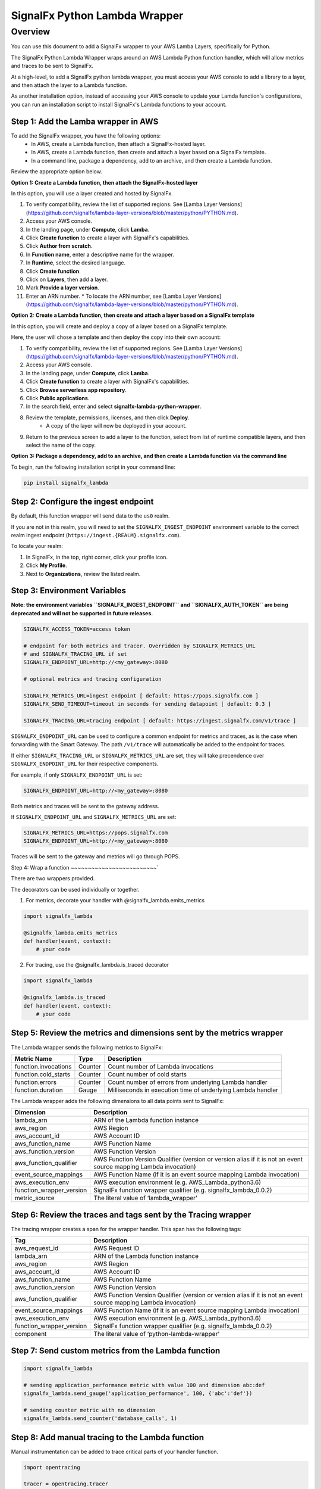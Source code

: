 SignalFx Python Lambda Wrapper
==============================

Overview
---------

You can use this document to add a SignalFx wrapper to your AWS Lamba Layers, specifically for Python. 

The SignalFx Python Lambda Wrapper wraps around an AWS Lambda Python function handler, which will allow metrics and traces to be sent to SignalFx.

At a high-level, to add a SignalFx python lambda wrapper, you must access your AWS console to add a library to a layer, and then attach the layer to a Lambda function. 

As another installation option, instead of accessing your AWS console to update your Lamda function's configurations, you can run an installation script to install SignalFx's Lambda functions to your account. 

Step 1: Add the Lamba wrapper in AWS
~~~~~~~~~~~~~~~~~~~~~~~~~~~~~~~~~~~~~

To add the SignalFx wrapper, you have the following options: 
   * In AWS, create a Lambda function, then attach a SignalFx-hosted layer. 
   * In AWS, create a Lambda function, then create and attach a layer based on a SignalFx template. 
   * In a command line, package a dependency, add to an archive, and then create a Lambda function. 
   
Review the appropriate option below. 

**Option 1: Create a Lambda function, then attach the SignalFx-hosted layer** 

In this option, you will use a layer created and hosted by SignalFx.

1. To verify compatibility, review the list of supported regions. See [Lamba Layer Versions](https://github.com/signalfx/lambda-layer-versions/blob/master/python/PYTHON.md).
2. Access your AWS console. 
3. In the landing page, under **Compute**, click **Lamba**.
4. Click **Create function** to create a layer with SignalFx's capabilities.
5. Click **Author from scratch**.
6. In **Function name**, enter a descriptive name for the wrapper. 
7. In **Runtime**, select the desired language.
8. Click **Create function**. 
9. Click on **Layers**, then add a layer.
10. Mark **Provide a layer version**.
11. Enter an ARN number. 
    * To locate the ARN number, see [Lamba Layer Versions](https://github.com/signalfx/lambda-layer-versions/blob/master/python/PYTHON.md).


**Option 2: Create a Lambda function, then create and attach a layer based on a SignalFx template** 

In this option, you will create and deploy a copy of a layer based on a SignalFx template.

Here, the user will chose a template and then deploy the copy into their own account:

1. To verify compatibility, review the list of supported regions. See [Lamba Layer Versions](https://github.com/signalfx/lambda-layer-versions/blob/master/python/PYTHON.md).
2. Access your AWS console. 
3. In the landing page, under **Compute**, click **Lamba**.
4. Click **Create function** to create a layer with SignalFx's capabilities.
5. Click **Browse serverless app repository**.
6. Click **Public applications**.
7. In the search field, enter and select **signalfx-lambda-python-wrapper**. 
8. Review the template, permissions, licenses, and then click **Deploy**. 
    * A copy of the layer will now be deployed in your account.
9. Return to the previous screen to add a layer to the function, select from list of runtime compatible layers, and then select the name of the copy.  

**Option 3: Package a dependency, add to an archive, and then create a Lambda function via the command line**

To begin, run the following installation script in your command line: 

.. code::

    pip install signalfx_lambda


Step 2: Configure the ingest endpoint
~~~~~~~~~~~~~~~~~~~~~~~~~~~~~~~~~~~~~

By default, this function wrapper will send data to the ``us0`` realm. 

If you are not in this realm, you will need to set the ``SIGNALFX_INGEST_ENDPOINT`` environment variable to the correct realm ingest endpoint (``https://ingest.{REALM}.signalfx.com``).

To locate your realm:

1. In SignalFx, in the top, right corner, click your profile icon.
2. Click **My Profile**.
3. Next to **Organizations**, review the listed realm.


Step 3: Environment Variables
~~~~~~~~~~~~~~~~~~~~~~~~~~~~~~~~

**Note: the environment variables ``SIGNALFX_INGEST_ENDPOINT`` and ``SIGNALFX_AUTH_TOKEN`` are being deprecated and will not be supported in future releases.**

.. code:: bash

    SIGNALFX_ACCESS_TOKEN=access token

    # endpoint for both metrics and tracer. Overridden by SIGNALFX_METRICS_URL
    # and SIGNALFX_TRACING_URL if set
    SIGNALFX_ENDPOINT_URL=http://<my_gateway>:8080

    # optional metrics and tracing configuration

    SIGNALFX_METRICS_URL=ingest endpoint [ default: https://pops.signalfx.com ]
    SIGNALFX_SEND_TIMEOUT=timeout in seconds for sending datapoint [ default: 0.3 ]

    SIGNALFX_TRACING_URL=tracing endpoint [ default: https://ingest.signalfx.com/v1/trace ]

``SIGNALFX_ENDPOINT_URL`` can be used to configure a common endpoint for metrics and
traces, as is the case when forwarding with the Smart Gateway. The path ``/v1/trace``
will automatically be added to the endpoint for traces.

If either ``SIGNALFX_TRACING_URL`` or ``SIGNALFX_METRICS_URL`` are set, they will take
precendence over ``SIGNALFX_ENDPOINT_URL`` for their respective components.

For example, if only ``SIGNALFX_ENDPOINT_URL`` is set:

.. code:: bash

    SIGNALFX_ENDPOINT_URL=http://<my_gateway>:8080

Both metrics and traces will be sent to the gateway address.

If ``SIGNALFX_ENDPOINT_URL`` and ``SIGNALFX_METRICS_URL`` are set:

.. code:: bash

    SIGNALFX_METRICS_URL=https://pops.signalfx.com
    SIGNALFX_ENDPOINT_URL=http://<my_gateway>:8080

Traces will be sent to the gateway and metrics will go through POPS.

Step 4: Wrap a function
~~~~~~~~~~~~~~~~~~~~~~~~~`

There are two wrappers provided.

The decorators can be used individually or together.

1. For metrics, decorate your handler with @signalfx_lambda.emits_metrics

.. code:: python

    import signalfx_lambda

    @signalfx_lambda.emits_metrics
    def handler(event, context):
        # your code

2. For tracing, use the @signalfx_lambda.is_traced decorator

.. code:: python

    import signalfx_lambda

    @signalfx_lambda.is_traced
    def handler(event, context):
        # your code


Step 5: Review the metrics and dimensions sent by the metrics wrapper
~~~~~~~~~~~~~~~~~~~~~~~~~~~~~~~~~~~~~~~~~~~~~~~~~~~~~~~~~~~~~~~~~~~~~~~

The Lambda wrapper sends the following metrics to SignalFx:

+-----------------------+-----------------------+-----------------------+
| Metric Name           | Type                  | Description           |
+=======================+=======================+=======================+
| function.invocations  | Counter               | Count number of       |
|                       |                       | Lambda invocations    |
+-----------------------+-----------------------+-----------------------+
| function.cold_starts  | Counter               | Count number of cold  |
|                       |                       | starts                |
+-----------------------+-----------------------+-----------------------+
| function.errors       | Counter               | Count number of       |
|                       |                       | errors from           |
|                       |                       | underlying Lambda     |
|                       |                       | handler               |
+-----------------------+-----------------------+-----------------------+
| function.duration     | Gauge                 | Milliseconds in       |
|                       |                       | execution time of     |
|                       |                       | underlying Lambda     |
|                       |                       | handler               |
+-----------------------+-----------------------+-----------------------+

The Lambda wrapper adds the following dimensions to all data points sent
to SignalFx:

+----------------------------------+----------------------------------+
| Dimension                        | Description                      |
+==================================+==================================+
| lambda_arn                       | ARN of the Lambda function       |
|                                  | instance                         |
+----------------------------------+----------------------------------+
| aws_region                       | AWS Region                       |
+----------------------------------+----------------------------------+
| aws_account_id                   | AWS Account ID                   |
+----------------------------------+----------------------------------+
| aws_function_name                | AWS Function Name                |
+----------------------------------+----------------------------------+
| aws_function_version             | AWS Function Version             |
+----------------------------------+----------------------------------+
| aws_function_qualifier           | AWS Function Version Qualifier   |
|                                  | (version or version alias if it  |
|                                  | is not an event source mapping   |
|                                  | Lambda invocation)               |
+----------------------------------+----------------------------------+
| event_source_mappings            | AWS Function Name (if it is an   |
|                                  | event source mapping Lambda      |
|                                  | invocation)                      |
+----------------------------------+----------------------------------+
| aws_execution_env                | AWS execution environment        |
|                                  | (e.g. AWS_Lambda_python3.6)      |
+----------------------------------+----------------------------------+
| function_wrapper_version         | SignalFx function wrapper        |
|                                  | qualifier                        |
|                                  | (e.g. signalfx_lambda_0.0.2)     |
+----------------------------------+----------------------------------+
| metric_source                    | The literal value of             |
|                                  | ‘lambda_wrapper’                 |
+----------------------------------+----------------------------------+

Step 6: Review the traces and tags sent by the Tracing wrapper
~~~~~~~~~~~~~~~~~~~~~~~~~~~~~~~~~~~~~~~~~~~~~~~~~~~~~~~~~~~~~~~~~

The tracing wrapper creates a span for the wrapper handler. This span has the following tags:

+----------------------------------+----------------------------------+
| Tag                              | Description                      |
+==================================+==================================+
| aws_request_id                   | AWS Request ID                   |
+----------------------------------+----------------------------------+
| lambda_arn                       | ARN of the Lambda function       |
|                                  | instance                         |
+----------------------------------+----------------------------------+
| aws_region                       | AWS Region                       |
+----------------------------------+----------------------------------+
| aws_account_id                   | AWS Account ID                   |
+----------------------------------+----------------------------------+
| aws_function_name                | AWS Function Name                |
+----------------------------------+----------------------------------+
| aws_function_version             | AWS Function Version             |
+----------------------------------+----------------------------------+
| aws_function_qualifier           | AWS Function Version Qualifier   |
|                                  | (version or version alias if it  |
|                                  | is not an event source mapping   |
|                                  | Lambda invocation)               |
+----------------------------------+----------------------------------+
| event_source_mappings            | AWS Function Name (if it is an   |
|                                  | event source mapping Lambda      |
|                                  | invocation)                      |
+----------------------------------+----------------------------------+
| aws_execution_env                | AWS execution environment        |
|                                  | (e.g. AWS_Lambda_python3.6)      |
+----------------------------------+----------------------------------+
| function_wrapper_version         | SignalFx function wrapper        |
|                                  | qualifier                        |
|                                  | (e.g. signalfx_lambda_0.0.2)     |
+----------------------------------+----------------------------------+
| component                        | The literal value of             |
|                                  | ‘python-lambda-wrapper’          |
+----------------------------------+----------------------------------+

Step 7: Send custom metrics from the Lambda function
~~~~~~~~~~~~~~~~~~~~~~~~~~~~~~~~~~~~~~~~~~~~~~~~~~~~~~

.. code:: python

    import signalfx_lambda

    # sending application_performance metric with value 100 and dimension abc:def
    signalfx_lambda.send_gauge('application_performance', 100, {'abc':'def'})

    # sending counter metric with no dimension
    signalfx_lambda.send_counter('database_calls', 1)

Step 8: Add manual tracing to the Lambda function
~~~~~~~~~~~~~~~~~~~~~~~~~~~~~~~~~~~~~~~~~~~~~~~~~~~

Manual instrumentation can be added to trace critical parts of your handler
function.

.. code:: python

    import opentracing

    tracer = opentracing.tracer

    def some_function():
        with tracer.start_active_span("span_name", tags=tags) as scope:

            # do some work

            span = scope.span
            span.set_tag("example_tag", "example_value")

More examples and usage information can be found in the Jaeger Python Tracer
`documentation <https://github.com/signalfx/jaeger-client-python>`_.

Step 9: Test configurations locally 
~~~~~~~~~~~~~~~~~~~~~~~~~~~~~~~~~~~~~~

Use python-lambda-local

.. code::

    pip install python-lambda-local

.. code::

    python-lambda-local tests/test.py tests/event.json -a 'arn:aws:lambda:us-east-1:accountId:function:functionNamePython:$LATEST'

Packaging
~~~~~~~~~

.. code::

    python setup.py bdist_wheel --universal

License
~~~~~~~

Apache Software License v2. Copyright © 2014-2019 SignalFx
